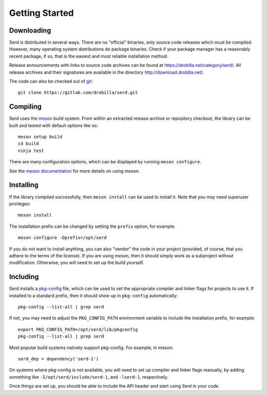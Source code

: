 ###############
Getting Started
###############

***********
Downloading
***********

Serd is distributed in several ways.
There are no "official" binaries, only source code releases which must be compiled.
However, many operating system distributions do package binaries.
Check if your package manager has a reasonably recent package,
if so,
that is the easiest and most reliable installation method.

Release announcements with links to source code archives can be found at `<https://drobilla.net/category/serd/>`_.
All release archives and their signatures are available in the directory `<http://download.drobilla.net/>`_.

The code can also be checked out of `git <https://gitlab.com/drobilla/serd>`_::

  git clone https://gitlab.com/drobilla/serd.git

*********
Compiling
*********

Serd uses the `meson <https://mesonbuild.com/>`_ build system.
From within an extracted release archive or repository checkout,
the library can be built and tested with default options like so::

  meson setup build
  cd build
  ninja test

There are many configuration options,
which can be displayed by running ``meson configure``.

See the `meson documentation <https://mesonbuild.com/Quick-guide.html>`_ for more details on using meson.

**********
Installing
**********

If the library compiled successfully,
then ``meson install`` can be used to install it.
Note that you may need superuser privileges::

  meson install

The installation prefix can be changed by setting the ``prefix`` option, for example::

  meson configure -Dprefix=/opt/serd

If you do not want to install anything,
you can also "vendor" the code in your project
(provided, of course, that you adhere to the terms of the license).
If you are using meson,
then it should simply work as a subproject without modification.
Otherwise,
you will need to set up the build yourself.

*********
Including
*********

Serd installs a `pkg-config <https://www.freedesktop.org/wiki/Software/pkg-config/>`_ file,
which can be used to set the appropriate compiler and linker flags for projects to use it.
If installed to a standard prefix,
then it should show up in ``pkg-config`` automatically::

  pkg-config --list-all | grep serd

If not, you may need to adjust the ``PKG_CONFIG_PATH`` environment variable to include the installation prefix, for example::

  export PKG_CONFIG_PATH=/opt/serd/lib/pkgconfig
  pkg-config --list-all | grep serd

Most popular build systems natively support pkg-config.
For example, in meson::

  serd_dep = dependency('serd-1')

On systems where pkg-config is not available,
you will need to set up compiler and linker flags manually,
by adding something like ``-I/opt/serd/include/serd-1``,
and ``-lserd-1``, respectively.

Once things are set up, you should be able to include the API header and start using Serd in your code.
